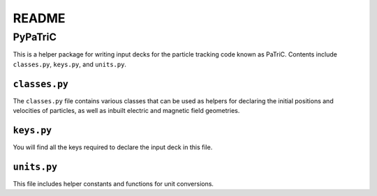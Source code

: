 ======
README
======


PyPaTriC
========

This is a helper package for writing input decks for the particle tracking code known as PaTriC. Contents include ``classes.py``, ``keys.py``, and ``units.py``.

``classes.py``
--------------
The ``classes.py`` file contains various classes that can be used as helpers for declaring the initial positions and velocities of particles, as well as inbuilt electric and magnetic field geometries.

``keys.py``
-----------
You will find all the keys required to declare the input deck in this file.

``units.py``
------------
This file includes helper constants and functions for unit conversions.